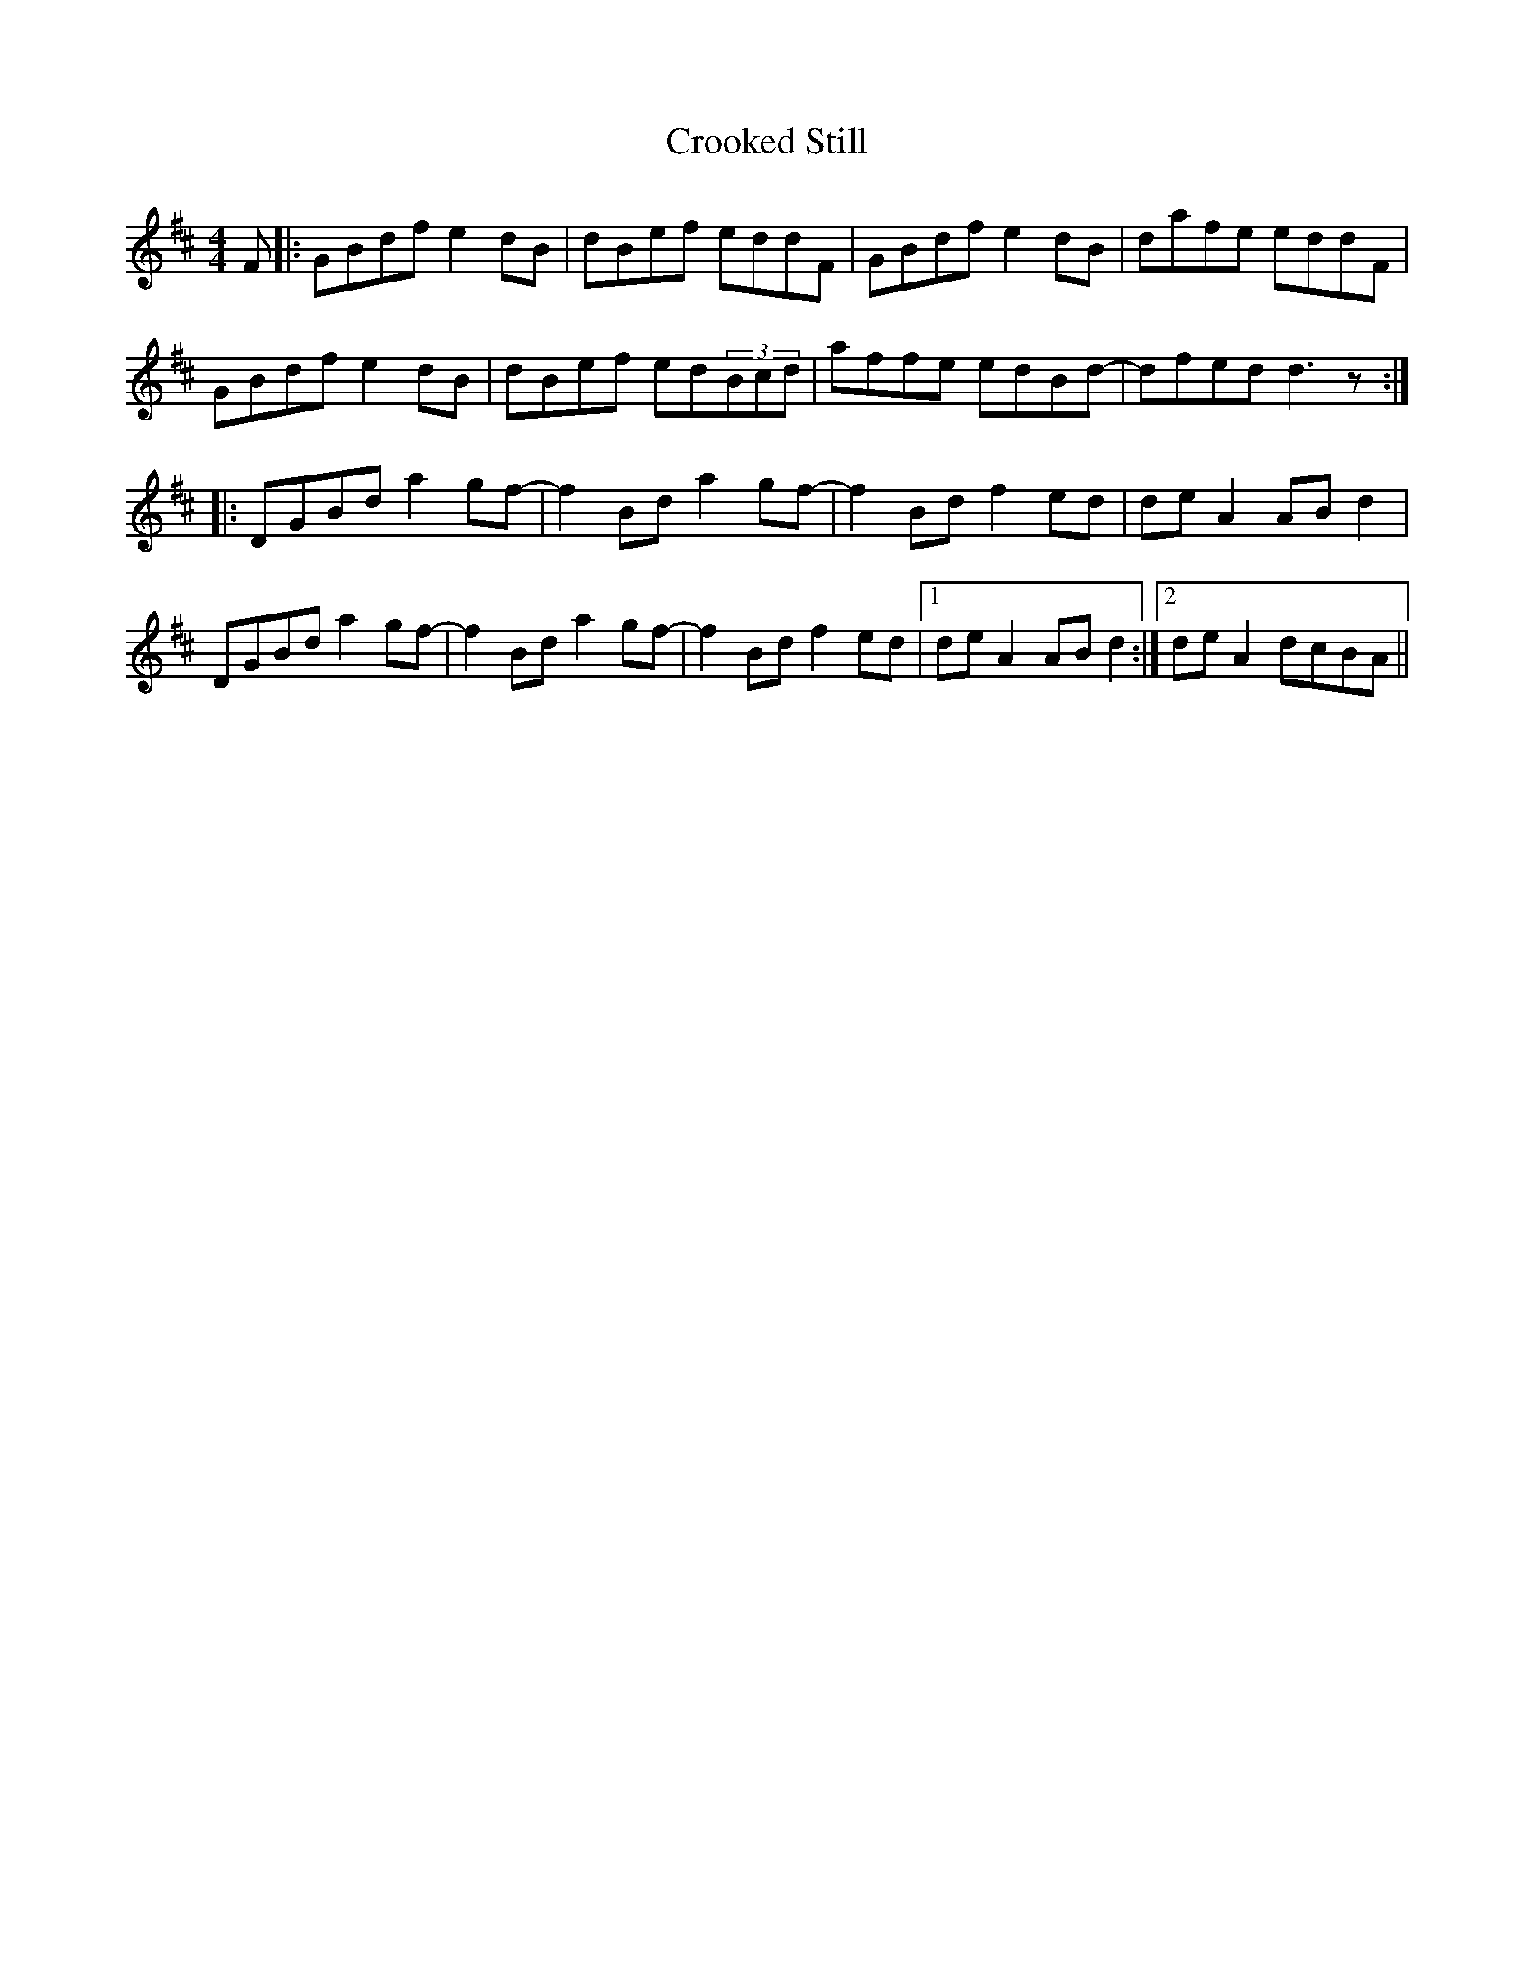 X: 8632
T: Crooked Still
R: reel
M: 4/4
K: Dmajor
F|:GBdf e2dB|dBef eddF|GBdf e2dB|dafe eddF|
GBdf e2dB|dBef ed(3Bcd|affe edBd-|dfed d3z:|
|:DGBd a2gf-|f2Bd a2gf-|f2Bd f2ed|deA2 ABd2|
DGBd a2gf-|f2Bd a2gf-|f2Bd f2ed|1 deA2 ABd2:|2 de A2 dcBA||

